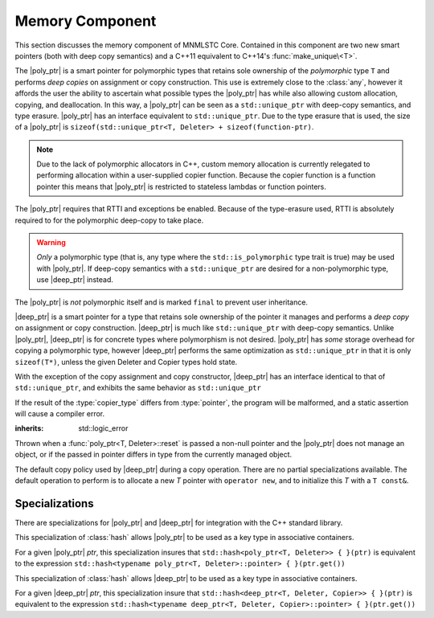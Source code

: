 Memory Component
================

.. default-domain:: cpp

This section discusses the memory component of MNMLSTC Core. Contained in this
component are two new smart pointers (both with deep copy semantics) and a
C++11 equivalent to C++14's :func:`make_unique\<T>`.

.. |poly_ptr| replace:: :class:`poly_ptr <poly_ptr\<T, Deleter>>`
.. |deep_ptr| replace:: :class:`deep_ptr <deep_ptr\<T, Deleter, Copier>>`

.. namespace:: core

.. class:: poly_ptr<T, Deleter>

   The |poly_ptr| is a smart pointer for polymorphic types that
   retains sole ownership of the *polymorphic* type ``T`` and performs *deep
   copies* on assignment or copy construction.  This use is extremely close to
   the :class:`any`, however it affords the user the ability to ascertain what
   possible types the |poly_ptr| has while also allowing custom allocation,
   copying, and deallocation.  In this way, a |poly_ptr| can be seen as a
   ``std::unique_ptr`` with deep-copy semantics, and type erasure. |poly_ptr|
   has an interface equivalent to ``std::unique_ptr``. Due to the type erasure
   that is used, the size of a |poly_ptr| is
   ``sizeof(std::unique_ptr<T, Deleter> + sizeof(function-ptr)``.

   .. note:: Due to the lack of polymorphic allocators in C++, custom memory
      allocation is currently relegated to performing allocation within a
      user-supplied copier function. Because the copier function is a function
      pointer this means that |poly_ptr| is restricted to stateless lambdas
      or function pointers.

   The |poly_ptr| requires that RTTI and exceptions be enabled. Because of
   the type-erasure used, RTTI is absolutely required to for the polymorphic
   deep-copy to take place.

   .. warning:: *Only* a polymorphic type (that is, any type where the
      ``std::is_polymorphic`` type trait is true) may be used with |poly_ptr|.
      If deep-copy semantics with a ``std::unique_ptr`` are desired for a
      non-polymorphic type, use |deep_ptr| instead.

   The |poly_ptr| is *not* polymorphic itself and is marked ``final`` to
   prevent user inheritance.

   .. type:: unique_type

      Represents the ``std::unique_ptr`` used internally to hold the managed
      object.

   .. type:: element_type

      A type equivalent to the expression
      ``typename unique_type::element_type``

   .. type:: deleter_type

      A type equivalent to the expression
      ``typename unique_type::deleter_type``

   .. type:: copier_type

      A type used to represent the copy function used to perform deep copies.
      It has the type signature of: ``unique_type (*)(unique_type const&)``.

   .. type:: pointer

      A type equivalent to the expression ``typename unique_type::pointer``.

   .. function:: explicit poly_ptr(U* ptr)

      Takes a derived pointer to a given type *U*. *U* must be a non-abstract
      type and have :type:`element_type` as a base class within its inheritance
      tree.

   .. function:: poly_ptr (U*, E&&, copier_type=default_poly_copy)

      Takes some derived type *U*, a universal reference *E*, and an optional
      copier function pointer. The universal reference *E* is forwarded to the
      internal std::unique_ptr, where it will handle the proper rules required
      to initialize the deleter_type.

   .. function:: explicit poly_ptr (std::unique_ptr<U, E>&&, copier_type)

      A unique_ptr of type *U* and deleter *E*, with an optional copier_type
      parameter that is by default :func:`default_poly_copy\<T, D, U>`. As
      normal, *U* must have :type:`element_type` in its hierarchy.

   .. function:: poly_ptr (poly_ptr const& that)

      Performs a deep copy with the object managed by ``that``, if any such
      object exists.

   .. function:: poly_ptr (polymorphic&& that)

      Moves ``that``'s pointer and copier into ``*this``, and then sets
      ``that``'s copier to :func:`null_poly_copy\<T, D>`.

   .. function:: poly_ptr () noexcept

      The default constructor for a |poly_ptr| will place it into such a state
      that bool(|poly_ptr|) will return false;

   .. function:: operator = (std::unique_ptr<U, D>&& ptr)

      Calls ``poly_ptr<T, Deleter> { std::move(ptr) }.swap(*this)``

      :returns: ``*this``

   .. function:: operator = (poly_ptr<T, Deleter>&& that) noexcept

      Calls ``poly_ptr<T, Deleter> { std::move(that) }.swap(*this)``

      :returns: ``*this``

   .. function:: operator = (poly_ptr<T, Deleter> const& that)

      Performs a deep copy with the object managed by ``that``, if such
      an object exists.

      :returns: ``*this``

   .. function:: operator bool () const noexcept

      .. note:: This cast operator is marked as explicit.

      :returns: Whether ``*this`` owns an object

   .. function:: element_type& operator * () const

      :returns: an lvalue reference to the object owned by ``*this``.

   .. function:: pointer operator -> () const noexcept

      :returns: a pointer to the object owned by ``*this``

   .. function:: pointer get () const noexcept

      :returns: A pointer to the managed object, or ``nullptr`` if no such
                object exists.

   .. function:: deleter_type const& get_deleter () const noexcept
                 deleter_type& get_deleter () noexcept

      :returns: The deleter object used for destruction of the managed object.

   .. function:: copier_type const& get_copier () const noexcept
                 copier_type& get_copier () noexcept

      :returns: The function pointer used for copying the managed object.

   .. function:: pointer release () noexcept

      Releases the ownership of the managed object, if any such object exists.
      Any calls to :func:`poly_ptr\<T, Deleter>::get` will return ``nullptr``
      after this call.

      :returns: pointer to the managed object or ``nullptr`` if the |poly_ptr|
                did not manage an object.

   .. function:: void reset (pointer ptr = pointer { })

      Replaces the managed object. Performs the following actions (these
      differ from the order of operations followed by ``std::unique_ptr``).

      * If the incoming pointer is ``nullptr``, the order of operations
        follows those performed by ``std::unique_ptr``, along with the value
        returned by :func:`poly_ptr\<T, Deleter>::get_copier` being set to a
        null copier.
      * If the incoming pointer is *not* ``nullptr``, and there is no
        managed object, a :class:`bad_polymorphic_reset` exception is thrown.
      * If the incoming pointer is *not* ``nullptr``, a ``typeid`` comparison
        between the managed object and the incoming pointer is performed.
        If the ``std::type_info`` returned from both is not identical,
        a :class:`bad_polymorphic_reset` is thrown.
        If the ``std::type_info`` is identical, the order of operations
        follows those performed by ``std::unique_ptr``.

   .. function:: void swap(poly_ptr&) noexcept

      Swaps the managed object and copier function

.. class:: deep_ptr<T, Deleter, Copier>

   |deep_ptr| is a smart pointer for a type that retains sole ownership of the
   pointer it manages and performs a *deep copy* on assignment or copy
   construction. |deep_ptr| is much like ``std::unique_ptr`` with deep-copy
   semantics. Unlike |poly_ptr|, |deep_ptr| is for concrete types where
   polymorphism is not desired. |poly_ptr| has *some* storage overhead for
   copying a polymorphic type, however |deep_ptr| performs the same
   optimization as ``std::unique_ptr`` in that it is only ``sizeof(T*)``,
   unless the given Deleter and Copier types hold state.

   With the exception of the copy assignment and copy constructor, |deep_ptr|
   has an interface identical to that of ``std::unique_ptr``, and exhibits the
   same behavior as ``std::unique_ptr``

   If the result of the :type:`copier_type` differs from :type:`pointer`, the
   program will be malformed, and a static assertion will cause a compiler
   error.

   .. type:: element_type

      The type of object managed by the |deep_ptr|.

   .. type:: deleter_type

      The deleter object used to destroy and deallocate the object managed by
      the |deep_ptr|.

   .. type:: copier_type

      The copier object used to perform an allocation and deep copy the object
      managed by |deep_ptr|.

   .. type:: pointer

      ``remove_reference_t<deleter_type>::pointer`` if the type exists,
      otherwise, ``element_type*``.

   .. function:: deep_ptr (pointer ptr, E&& deleter, C&& copier) noexcept

      Actually two separate constructors, these follow the behavior of the
      ``std::unique_ptr`` constructors that take a pointer, and deleter object.
      The behavior extends to the type desired for the copier object as well.

   .. function:: deep_ptr (std::unique_ptr<U, E>&&) noexcept

      Constructs a |deep_ptr| with the contents of the unique_ptr. The given
      type *U* must be a pointer convertible to :type:`pointer`, and *E* must
      be a type that can construct a :type:`deleter_type`.

   .. function:: explicit deep_ptr (pointer ptr) noexcept

      Constructs a |deep_ptr| with the default deleter, default copier, and the
      given pointer. The |deep_ptr| assumes ownership of *ptr*.

   .. function:: deep_ptr (std::nullptr_t) noexcept

      Delegates construction of the |deep_ptr| to the 
      :ref:`default constructor <deep-ptr-default-constructor>`.

   .. function:: deep_ptr (deep_ptr const& that)

      Constructs a new object to be managed via *that*'s object.

   .. function:: deep_ptr (deep_ptr&& that) noexcept

      Constructs a |deep_ptr| with the managed object, deleter, and copier of
      *that* via move construction.

      :postcondition: *that* is empty

   .. _deep-ptr-default-constructor:

   .. function:: constexpr deep_ptr () noexcept

      Default constructs a |deep_ptr| into an empty state.

   .. function:: deep_ptr& operator = (std::unique_ptr<U, D>&& ptr) noexcept

      Assigns the contents of *ptr* to ``*this``
 
   .. function:: deep_ptr& operator = (deep_ptr const&) noexcept
                 deep_ptr& operator = (deep_ptr&&) noexcept

      Assigns the contents of the incoming |deep_ptr| to ``*this``

   .. function:: deep_ptr& operator = (std::nullptr_t) noexcept

      Resets the |deep_ptr| and the object it manages.

   .. function:: operator bool () const noexcept

      .. note:: This cast operator is marked as explicit

      :returns: Whether the |deep_ptr| manages an object

   .. function:: element_type& operator * () const

      Attempting to dereference a |deep_ptr| that does not manage an object
      will result in undefined behavior

      :returns: an lvalue reference to the managed object

   .. function:: pointer operator -> () const noexcept

      :returns: a pointer to the managed object or ``nullptr`` if no such
                object exists.

   .. function:: pointer get () const noexcept

      :returns: A pointer to the managed object, or ``nullptr`` if no such
                object exists.

   .. function:: deleter_type const& get_deleter () const noexcept
                 deleter_type& get_deleter () noexcept

      :returns: The deleter object used for destruction of the managed object.

   .. function:: copier_type const& get_copier () const noexcept
                 copier_type& get_copier () noexcept

      :returns: The copier object used for copying the managed object.

   .. function:: pointer release () noexcept

      :postcondition: :func:`deep_ptr\<T, Deleter, Copier>::get` returns \
                      ``nullptr``

      Releases the ownership of the managed object, if any such object exists.

   .. function:: void reset (pointer ptr = pointer { })

      Replaces the currently managed object with *ptr*.

   .. function:: void swap(deep_ptr&) noexcept

      Swaps the managed object, copier object, and deleter object.

.. class:: bad_polymorphic_reset

   :inherits: std::logic_error

   Thrown when a :func:`poly_ptr<T, Deleter>::reset` is passed a
   non-null pointer and the |poly_ptr| does not manage an object, or if the
   passed in pointer differs in type from the currently managed object.

.. class:: default_copy<T>

   The default copy policy used by |deep_ptr| during a copy operation. There
   are no partial specializations available. The default operation to perform
   is to allocate a new *T* pointer with ``operator new``, and to initialize
   this *T* with a ``T const&``.

   .. type:: pointer

      Represents ``T*``

   .. function:: constexpr default_copy ()

      Constructs the :class:`default_copy\<T>` object.

   .. function:: default_copy (default_copy<U> const&) noexcept

      Constructs a :class:`default_copy\<T>` from another
      :class:`default_copy\<T>`.

   .. function:: pointer operator ()(pointer const ptr)

      Allocates a new :type:`pointer` and initializes it with the dereferenced
      *ptr*, to invoke the copy constructor.

.. function:: std::unique_ptr<T, D> default_poly_copy<T, D, U> (\
              std::unique_ptr<T, D> const&)

   This function is used as the default copier when assigning a raw pointer or
   unique_ptr to a |poly_ptr|. It will perform a deep copy with a call to
   :func:`make_unique<T>`, with type *U* and dynamic_cast the stored pointer
   of *T* into *U* as it performs the assignment. The :type:`deleter_type` of
   the given unique_ptr will *also* be copied.

   :returns: ``std::unique_ptr<T, D>`` with a managed object.

.. function:: std::unique_ptr<T, D> null_poly_copy<T, D> (\
              std::unique_ptr<T, D> const&)

   This function is used within a |poly_ptr| for when it does not manage an
   object. Given any unique_ptr, it will return an empty unique_ptr.

   :returns: An empty ``std::unique_ptr<T, D>``

.. function:: bool operator == (poly_ptr const&, poly_ptr const&) noexcept
              bool operator != (poly_ptr const&, poly_ptr const&) noexcept
              bool operator >= (poly_ptr const&, poly_ptr const&) noexcept
              bool operator <= (poly_ptr const&, poly_ptr const&) noexcept
              bool operator > (poly_ptr const&, poly_ptr const&) noexcept
              bool operator < (poly_ptr const&, poly_ptr const&) noexcept

   Compares two |poly_ptr|'s via :func:`poly_ptr\<T, Deleter>::get` with
   the given operator.

.. function:: bool operator == (deep_ptr const&, deep_ptr const&) noexcept
              bool operator != (deep_ptr const&, deep_ptr const&) noexcept
              bool operator >= (deep_ptr const&, deep_ptr const&) noexcept
              bool operator <= (deep_ptr const&, deep_ptr const&) noexcept
              bool operator > (deep_ptr const&, deep_ptr const&) noexcept
              bool operator < (deep_ptr const&, deep_ptr const&) noexcept

   Compares two |deep_ptr|'s via :func:`deep_ptr\<T, Deleter>::get` with
   the given operator.

.. function:: bool operator == (poly_ptr<T, D> const&, nullptr_t) noexcept
              bool operator != (poly_ptr<T, D> const&, nullptr_t) noexcept
              bool operator >= (poly_ptr<T, D> const&, nullptr_t) noexcept
              bool operator <= (poly_ptr<T, D> const&, nullptr_t) noexcept
              bool operator >(poly_ptr<T, D> const&, nullptr_t) noexcept
              bool operator <(poly_ptr<T, D> const&, nullptr_t) noexcept
              bool operator == (nullptr_t, poly_ptr<T, D> const&) noexcept
              bool operator != (nullptr_t, poly_ptr<T, D> const&) noexcept
              bool operator >= (nullptr_t, poly_ptr<T, D> const&) noexcept
              bool operator <= (nullptr_t, poly_ptr<T, D> const&) noexcept
              bool operator >(nullptr_t, poly_ptr<T, D> const&) noexcept
              bool operator <(nullptr_t, poly_ptr<T, D> const&) noexcept

   :returns: the result of comparing :func:`poly_ptr\<T, Deleter>::get` and
             ``nullptr`` with the given operator.

.. function:: bool operator == (deep_ptr<T, D, C> const&, nullptr_t) noexcept
              bool operator != (deep_ptr<T, D, C> const&, nullptr_t) noexcept
              bool operator >= (deep_ptr<T, D, C> const&, nullptr_t) noexcept
              bool operator <= (deep_ptr<T, D, C> const&, nullptr_t) noexcept
              bool operator > (deep_ptr<T, D, C> const&, nullptr_t) noexcept
              bool operator < (deep_ptr<T, D, C> const&, nullptr_t) noexcept
              bool operator == (nullptr_t, deep_ptr<T, D, C> const&) noexcept
              bool operator != (nullptr_t, deep_ptr<T, D, C> const&) noexcept
              bool operator >= (nullptr_t, deep_ptr<T, D, C> const&) noexcept
              bool operator <= (nullptr_t, deep_ptr<T, D, C> const&) noexcept
              bool operator > (nullptr_t, deep_ptr<T, D, C> const&) noexcept
              bool operator < (nullptr_t, deep_ptr<T, D, C> const&) noexcept

   :returns: The result of comparing :func:`deep_ptr\<T, Deleter, Copier>::get`
             and ``nullptr`` with the given operator.

.. function:: poly_ptr<T, Deleter> make_poly<T>(U&& args)

   Provided to supplement the ``std::make_shared<T>`` and
   :func:`make_unique\<T>` functions. Constructs a |poly_ptr| with an
   ``element_type`` of *T*, taking derived universal reference *U*. This
   function internally calls :func:`make_unique\<T>` to create the
   |poly_ptr|.

.. function:: deep_ptr<T> make_deep<T>(args)

   Used to supplement the :func:`make_unique\<T>`, :func:`make_poly\<T>`,
   and `make_shared<T>` functions. Takes a variadic number of arguments to
   construct a *T* with. This *T* is allocated via operator new (the default
   allocation scheme) and passed to a |deep_ptr| for construction. This
   |deep_ptr| is then returned by the function.

.. function:: std::unique_ptr<T> make_unique<T>(args)
              std::unique_ptr<T> make_unique<T>(size)

   ``make_unique`` is provided to help supplement the ``std::make_shared<T>``
   function for the ``std::unique_ptr<T>`` type. The first overload will be
   used if the given type T is not an array. If the given type T is an array of
   an unknown bound (that is, ``std::extent<T>::value == 0``) the second
   overload is used. A third overload is provided to insure that the compiler

   will error. This third overload is available when the given type
   T is an array of a known bound (that is,
   ``std::extent<T>::value != 0``).

   :param args: Variadic template arguments with which to construct
                a T
   :type args: Args&&...
   :returns: ``std::unique_ptr<T>``

   :param size: Extent of ``std::unique_ptr<T[]>`` desired.
   :type size: std::size_t
   :returns: ``std::unique_ptr<T[]>``

Specializations
---------------

There are specializations for |poly_ptr| and |deep_ptr| for integration with
the C++ standard library.

.. namespace:: std

.. class:: hash<poly_ptr<T, Deleter>>

   This specialization of :class:`hash` allows |poly_ptr| to be used as a
   key type in associative containers.

   For a given |poly_ptr| *ptr*, this specialization insures that
   ``std::hash<poly_ptr<T, Deleter>> { }(ptr)`` is equivalent to the expression
   ``std::hash<typename poly_ptr<T, Deleter>::pointer> { }(ptr.get())``

.. class:: std::hash<deep_ptr<T, Deleter, Copier>>

   This specialization of :class:`hash` allows |deep_ptr| to be used as a
   key type in associative containers.

   For a given |deep_ptr| *ptr*, this specialization insure that
   ``std::hash<deep_ptr<T, Deleter, Copier>> { }(ptr)`` is equivalent to the
   expression
   ``std::hash<typename deep_ptr<T, Deleter, Copier>::pointer> { }(ptr.get())``

.. function:: void swap(poly_ptr<T, D>& lhs, poly_ptr<T, D>& rhs) \
              noexcept

   A specialization of ``std::swap`` that calls
   :func:`poly_ptr<T, Deleter>::swap`.

.. function:: void swap(deep_ptr<T, D, C>& lhs, deep_ptr<T, D, C>& rhs) \
              noexcept

   A specialization of ``std::swap`` that calls
   :func:`deep_ptr<T, Deleter, Copier>::swap`.

